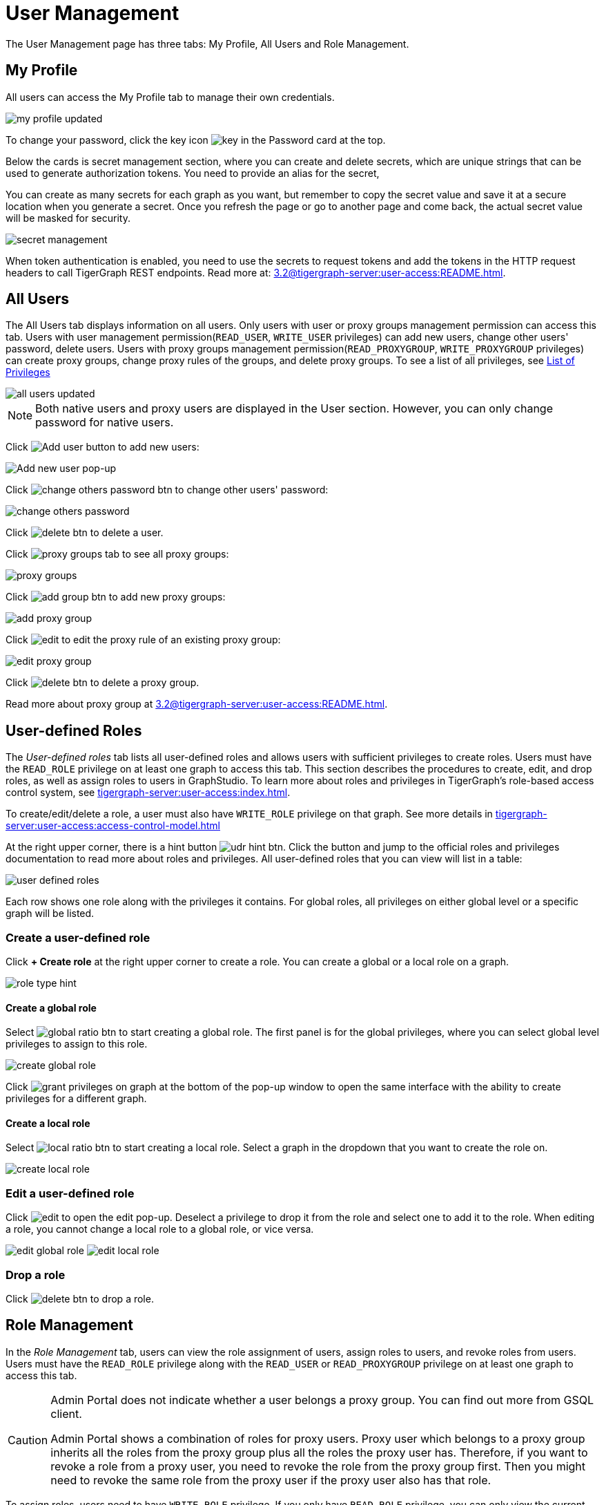 = User Management
:experimental:

The User Management page has three tabs: My Profile, All Users and Role Management.

== My Profile

All users can access the My Profile tab to manage their own credentials.

image::my-profile-updated.png[]

To change your password, click the key icon image:key.png[] in the Password card at the top.

Below the cards is secret management section, where you can create and delete secrets, which are unique strings that can be used to generate authorization tokens.
You need to provide an alias for the secret,

You can create as many secrets for each graph as you want, but remember to copy the secret value and save it at a secure location when you generate a secret.
Once you refresh the page or go to another page and come back, the actual secret value will be masked for security.

image::secret-management.png[]

When token authentication is enabled, you need to use the secrets to request tokens and add the tokens in the HTTP request headers to call TigerGraph REST endpoints.
Read more at: xref:3.2@tigergraph-server:user-access:README.adoc[].

== All Users

The All Users tab displays information on all users. Only users with user or proxy groups management permission can access this tab.
Users with user management permission(`READ_USER`, `WRITE_USER` privileges) can add new users, change other users' password, delete users.
Users with proxy groups management permission(`READ_PROXYGROUP`, `WRITE_PROXYGROUP` privileges) can create proxy groups, change proxy rules of the groups, and delete proxy groups.
To see a list of all privileges, see xref:tigergraph-server:reference:list-of-privileges.adoc[List of Privileges]

image::all-users-updated.png[]

[NOTE]
====
Both native users and proxy users are displayed in the User section. However, you can only change password for native users.
====


Click image:add-user-btn.png[Add user button] to add new users:

image::all-users (1).png[Add new user pop-up]

Click image:change-others-password-btn.png[] to change other users' password:

image::change-others-password.png[]

Click image:delete_btn.png[] to delete a user.

Click image:proxy-groups-tab.png[] to see all proxy groups:

image::proxy-groups.png[]

Click image:add-group-btn.png[] to add new proxy groups:

image::add-proxy-group.png[]

Click image:edit.png[] to edit the proxy rule of an existing proxy group:

image::edit-proxy-group.png[]

Click image:delete_btn.png[] to delete a proxy group.

Read more about proxy group at xref:3.2@tigergraph-server:user-access:README.adoc[].

== User-defined Roles

The _User-defined roles_ tab lists all user-defined roles and allows users with sufficient privileges to create roles. Users must have the `READ_ROLE` privilege on at least one graph to access this tab. This section describes the procedures to create, edit, and drop roles, as well as assign roles to users in GraphStudio.
To learn more about roles and privileges in TigerGraph's role-based access control system, see xref:tigergraph-server:user-access:index.adoc[].


To create/edit/delete a role, a user must also have `WRITE_ROLE` privilege on that graph. See more details in xref:tigergraph-server:user-access:access-control-model.adoc[]

At the right upper corner, there is a hint button image:udr-hint-btn.png[].
Click the button and jump to the official roles and privileges documentation to read more about roles and privileges.
All user-defined roles that you can view will list in a table:

image::user-defined-roles.png[]

Each row shows one role along with the privileges it contains.
For global roles, all privileges on either global level or a specific graph will be listed.

=== Create a user-defined role

Click btn:[+ Create role] at the right upper corner to create a role.
You can create a global or a local role on a graph.

image:role-type-hint.png[]

==== Create a global role

Select image:global-ratio-btn.png[] to start creating a global role. The first panel is for the global privileges, where you can select global level privileges to assign to this role.

image::create-global-role.png[]

Click image:grant-privileges-on-graph.png[] at the bottom of the pop-up window to open the same interface with the ability to create privileges for a different graph.

==== Create a local role

Select image:local-ratio-btn.png[] to start creating a local role.
Select a graph in the dropdown that you want to create the role on.

image::create-local-role.png[]

=== Edit a user-defined role

Click image:edit.png[] to open the edit pop-up.
Deselect a privilege to drop it from the role and select one to add it to the role.
When editing a role, you cannot change a local role to a global role, or vice versa.

image:edit-global-role.png[] image:edit-local-role.png[]

=== Drop a role

Click image:delete_btn.png[] to drop a role.

== Role Management

In the _Role Management_ tab, users can view the role assignment of users, assign roles to users, and revoke roles from users. Users must have the `READ_ROLE` privilege along with the `READ_USER` or `READ_PROXYGROUP` privilege on at least one graph to access this tab.

[CAUTION]
====
Admin Portal does not indicate whether a user belongs a proxy group. You can find out more from GSQL client.

Admin Portal shows a combination of roles for proxy users.
Proxy user which belongs to a proxy group inherits all the roles from the proxy group plus all the roles the proxy user has.
Therefore, if you want to revoke a role from a proxy user, you need to revoke the role from the proxy group first.
Then you might need to revoke the same role from the proxy user if the proxy user also has that role.
====

To assign roles, users need to have `WRITE_ROLE` privilege.
If you only have `READ_ROLE` privilege, you can only view the current assignment but can not modify it.

image::role-management.png[]

=== Select a graph

You can use the dropdown menu in the top left corner to select on which graph you want to assign different roles to different users, you can either choose `global` to assign global roles or a specific graph to assign local roles:

image:select-graph-1.png[] image:select-graph-2.png[]

=== Select a role

You can use the second dropdown menu to select a role that you want to assign to different users:

image::select-role.png[]

NOTE: With `global` selected, you can assign all global built-in or user-defined roles.
With a specific graph selected, you can assign all local built-in roles or local user-defined roles within that graph.

=== View role details

Next to the dropdowns, click the btn:[View role details] button image:view-role-detail-btn.png[] to view the information on the selected role.

image::role-detail.png[]

=== Search user

You can type in the search box to search for users:

image::search-user.png[]

=== Settings for users

You can sort the users by alphabetic order or name length:

image::sort-users.png[]

You can choose to show all users, show the users who have the role, or show the users who don't have the role:

image::show-users.png[]

=== Grant/revoke a role

NOTE: On a small screen, you need to click image:manage-btn.png[] to open the assignment panel.

Once you've selected a graph and a role, all users will be listed with a checkbox. You can check the box next to the user to grant the role, or uncheck to revoke the role.

image::user-assignment.png[]

After modifying your assignment, click image:save-btn.png[] to save your changes.
You can also discard your changes by clicking the discard button image:discard-btn.png[]

image::user-assignment-changed.png[View after changing role assignment]


Similarly, you can also click the proxy group button image:proxy-groups (1).png[] to switch to proxy groups and manage their roles.

image::manage-groups.png[]

[TIP]
====
If you have made changes to users through GSQL after opening the user management page, click the refresh button in the top right corner to reflect the changes in Admin Portal.
====
